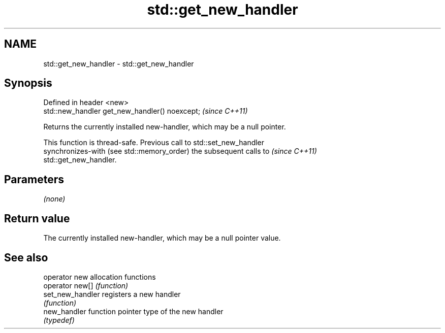 .TH std::get_new_handler 3 "2019.08.27" "http://cppreference.com" "C++ Standard Libary"
.SH NAME
std::get_new_handler \- std::get_new_handler

.SH Synopsis
   Defined in header <new>
   std::new_handler get_new_handler() noexcept;  \fI(since C++11)\fP

   Returns the currently installed new-handler, which may be a null pointer.

   This function is thread-safe. Previous call to std::set_new_handler
   synchronizes-with (see std::memory_order) the subsequent calls to      \fI(since C++11)\fP
   std::get_new_handler.

.SH Parameters

   \fI(none)\fP

.SH Return value

   The currently installed new-handler, which may be a null pointer value.

.SH See also

   operator new    allocation functions
   operator new[]  \fI(function)\fP
   set_new_handler registers a new handler
                   \fI(function)\fP
   new_handler     function pointer type of the new handler
                   \fI(typedef)\fP
